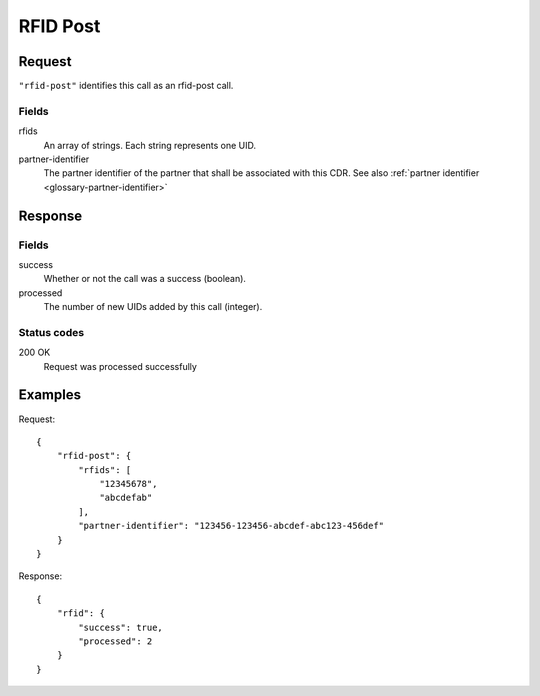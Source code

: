 .. highlight:: js

.. _calls-rfidpost-docs:

RFID Post
=========

Request
-------

``"rfid-post"`` identifies this call as an rfid-post call.

Fields
~~~~~~

rfids
    An array of strings. Each string represents one UID.
partner-identifier
    The partner identifier of the partner that shall be associated with this CDR.
    See also :ref:`partner identifier <glossary-partner-identifier>`

Response
--------

Fields
~~~~~~

success
    Whether or not the call was a success (boolean).
processed
    The number of new UIDs added by this call (integer).

Status codes
~~~~~~~~~~~~

200 OK
    Request was processed successfully

Examples
--------

Request::

    {
        "rfid-post": {
            "rfids": [
                "12345678",
                "abcdefab"
            ],
            "partner-identifier": "123456-123456-abcdef-abc123-456def"
        }
    }

Response::

    {
        "rfid": {
            "success": true,
            "processed": 2
        }
    }
